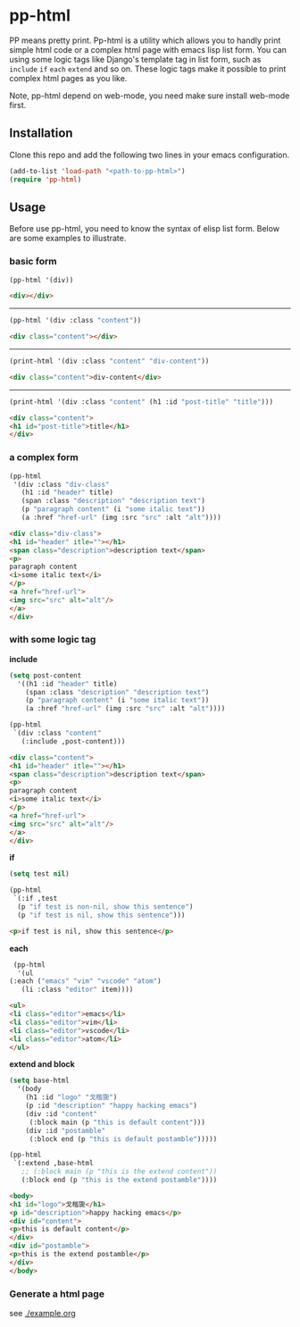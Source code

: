 #+HTML_HEAD: <link rel="stylesheet" type="text/css" href="https://blog.geekinney.com/static/light.css"/>
* pp-html
PP means pretty print. Pp-html is a utility which allows you to handly print simple html code or a complex html page with emacs lisp list form. You can using some logic tags like Django's template tag in list form, such as =include= =if= =each= =extend= and so on. These logic tags make it possible to print complex html pages as you like.

Note, pp-html depend on web-mode, you need make sure install web-mode first.

** Installation
   Clone this repo and add the following two lines in your emacs configuration.

   #+BEGIN_SRC emacs-lisp
   (add-to-list 'load-path "<path-to-pp-html>")
   (require 'pp-html)
   #+END_SRC

** Usage
   Before use pp-html, you need to know the syntax of elisp list form. Below are some examples to illustrate.

*** basic form
    #+BEGIN_SRC emacs-lisp :exports both :wrap src html
    (pp-html '(div))
    #+END_SRC

    #+RESULTS:
    #+begin_src html
    <div></div>
    #+end_src
-----
    #+BEGIN_SRC emacs-lisp :exports both :wrap src html
    (pp-html '(div :class "content"))
    #+END_SRC

    #+RESULTS:
    #+begin_src html
    <div class="content"></div>
    #+end_src
-----
    #+BEGIN_SRC emacs-lisp :exports both :wrap src html
    (print-html '(div :class "content" "div-content"))
    #+END_SRC

    #+RESULTS:
    #+begin_src html
    <div class="content">div-content</div>
    #+end_src
-----
    #+BEGIN_SRC emacs-lisp :exports both :wrap src html
    (print-html '(div :class "content" (h1 :id "post-title" "title")))
    #+END_SRC

    #+RESULTS:
    #+begin_src html
    <div class="content">
    <h1 id="post-title">title</h1>
    </div>
    #+end_src

    
*** a complex form
    #+BEGIN_SRC emacs-lisp :exports both :wrap src html
    (pp-html
     '(div :class "div-class"
	   (h1 :id "header" title)
	   (span :class "description" "description text")
	   (p "paragraph content" (i "some italic text"))
	   (a :href "href-url" (img :src "src" :alt "alt"))))
    #+END_SRC

    #+RESULTS:
    #+begin_src html
    <div class="div-class">
    <h1 id="header" itle=""></h1>
    <span class="description">description text</span>
    <p>
    paragraph content
    <i>some italic text</i>
    </p>
    <a href="href-url">
    <img src="src" alt="alt"/>
    </a>
    </div>
    #+end_src

    
*** with some logic tag
   
    *include*

      #+BEGIN_SRC emacs-lisp :exports both :wrap src html
      (setq post-content
	    '((h1 :id "header" title)
	      (span :class "description" "description text")
	      (p "paragraph content" (i "some italic text"))
	      (a :href "href-url" (img :src "src" :alt "alt"))))

      (pp-html
       `(div :class "content"
	     (:include ,post-content)))
      #+END_SRC

      #+RESULTS:
      #+begin_src html
      <div class="content">
      <h1 id="header" itle=""></h1>
      <span class="description">description text</span>
      <p>
      paragraph content
      <i>some italic text</i>
      </p>
      <a href="href-url">
      <img src="src" alt="alt"/>
      </a>
      </div>
      #+end_src

    *if*

      #+BEGIN_SRC emacs-lisp :exports both :wrap src html
      (setq test nil)

      (pp-html
       `(:if ,test
	    (p "if test is non-nil, show this sentence")
	    (p "if test is nil, show this sentence")))
      #+END_SRC

      #+RESULTS:
      #+begin_src html
      <p>if test is nil, show this sentence</p>
      #+end_src


    *each*

      #+BEGIN_SRC emacs-lisp :exports both :wrap src html
      (pp-html
       '(ul
	 (:each ("emacs" "vim" "vscode" "atom")
		(li :class "editor" item))))
      #+END_SRC

      #+RESULTS:
      #+begin_src html
      <ul>
      <li class="editor">emacs</li>
      <li class="editor">vim</li>
      <li class="editor">vscode</li>
      <li class="editor">atom</li>
      </ul>
      #+end_src

    *extend and block*

      #+BEGIN_SRC emacs-lisp :exports both :wrap src html
      (setq base-html
	    '(body
	      (h1 :id "logo" "戈楷旎")
	      (p :id "description" "happy hacking emacs")
	      (div :id "content"
		   (:block main (p "this is default content")))
	      (div :id "postamble"
		   (:block end (p "this is default postamble")))))

      (pp-html
       `(:extend ,base-html
		 ;; (:block main (p "this is the extend content"))
		 (:block end (p "this is the extend postamble"))))
      #+END_SRC

      #+RESULTS:
      #+begin_src html
      <body>
      <h1 id="logo">戈楷旎</h1>
      <p id="description">happy hacking emacs</p>
      <div id="content">
      <p>this is default content</p>
      </div>
      <div id="postamble">
      <p>this is the extend postamble</p>
      </div>
      </body>
      #+end_src

*** Generate a html page
    see [[./example.org]]
